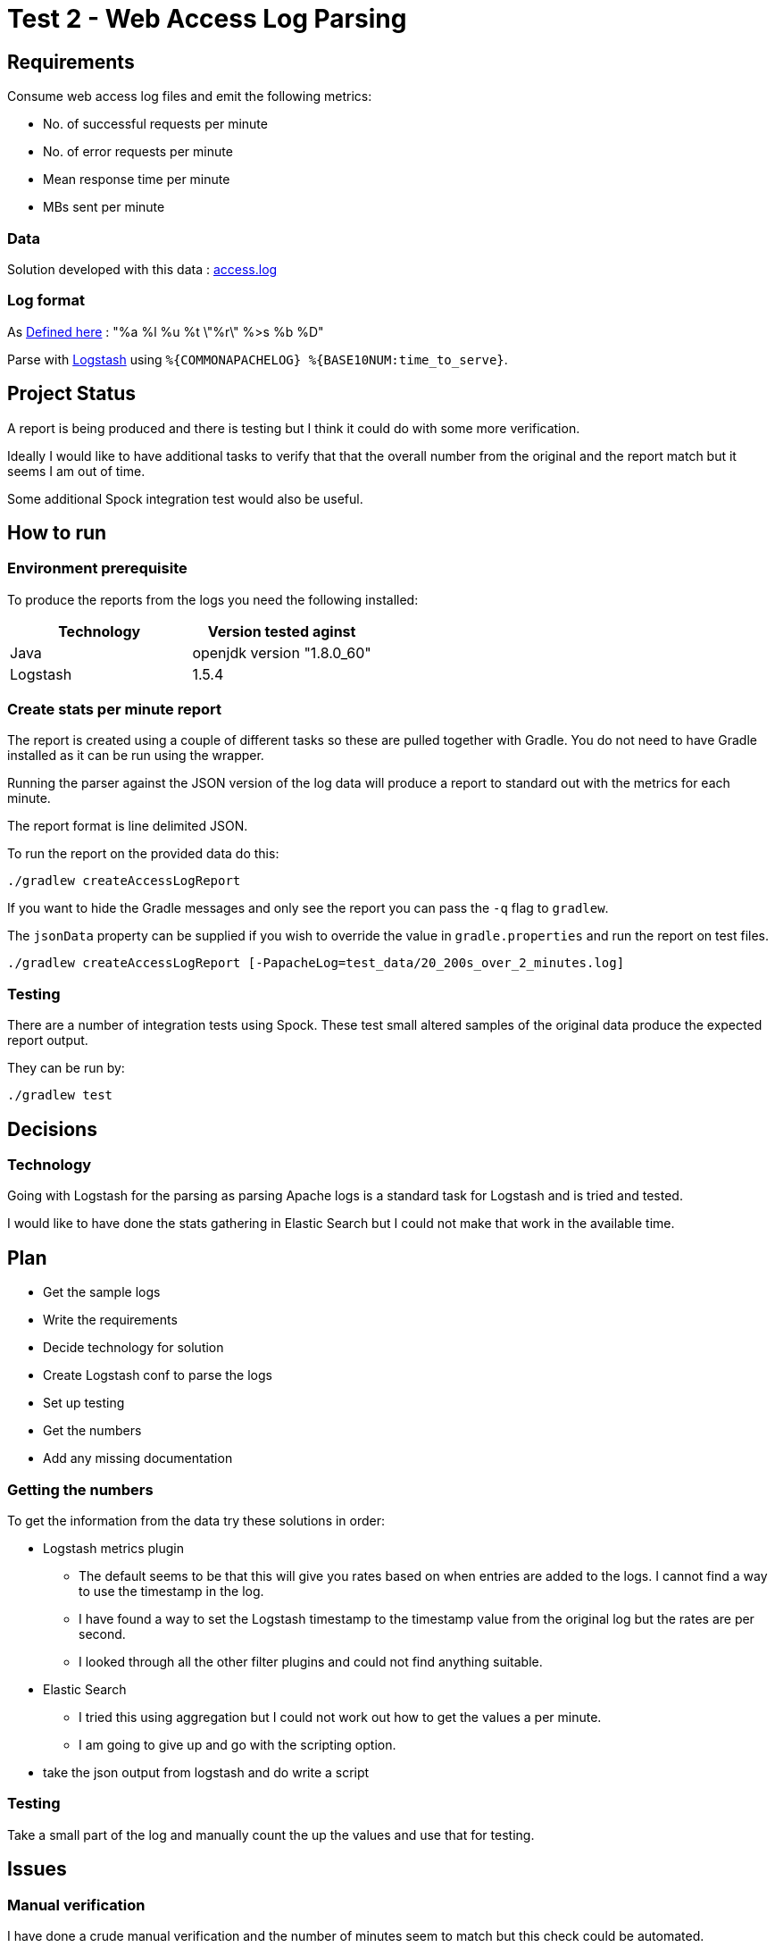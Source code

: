 = Test 2 - Web Access Log Parsing

== Requirements

Consume web access log files and emit the following metrics:

* No. of successful requests per minute
* No. of error requests per minute
* Mean response time per minute
* MBs sent per minute

=== Data

Solution developed with this data : https://s3-eu-west-1.amazonaws.com/skyscanner-recruitement-resources/devops/access-log-example/c930ecf4b0a4426e619bddd8752c475ea772427db13eb92ee6a1a79b248ec0dc/access.log[access.log]

=== Log format

As http://httpd.apache.org/docs/2.2/mod/mod_log_config.html[Defined here] : "%a %l %u %t \"%r\" %>s %b %D"

Parse with https://github.com/logstash-plugins/logstash-patterns-core/blob/master/patterns/grok-patterns[Logstash] using `%{COMMONAPACHELOG} %{BASE10NUM:time_to_serve}`.

== Project Status

A report is being produced and there is testing but I think it could do with
some more verification.

Ideally I would like to have additional tasks to verify that that the overall
number from the original and the report match but it seems I am out of time.

Some additional Spock integration test would also be useful.

== How to run

=== Environment prerequisite

To produce the reports from the logs you need the following installed:

|===
|Technology | Version tested aginst

|Java
|openjdk version "1.8.0_60"

|Logstash
|1.5.4

|===


=== Create stats per minute report

The report is created using a couple of different tasks so these are pulled
together with Gradle. You do not need to have Gradle installed as it can be run
using the wrapper.

Running the parser against the JSON version of the log data will produce a
report to standard out with the metrics for each minute.

The report format is line delimited JSON.

To run the report on the provided data do this:

    ./gradlew createAccessLogReport

If you want to hide the Gradle messages and only see the report you can pass
the `-q` flag to `gradlew`.

The `jsonData` property can be supplied if you wish to override the value in
`gradle.properties` and run the report on test files.

    ./gradlew createAccessLogReport [-PapacheLog=test_data/20_200s_over_2_minutes.log]


=== Testing

There are a number of integration tests using Spock. These test small altered
samples of the original data produce the expected report output.

They can be run by:

    ./gradlew test

== Decisions

=== Technology

Going with Logstash for the parsing as parsing Apache logs is a standard task
for Logstash and is tried and tested.

I would like to have done the stats gathering in Elastic Search but I could not
make that work in the available time.


== Plan

* Get the sample logs
* Write the requirements
* Decide technology for solution
* Create Logstash conf to parse the logs
* Set up testing
* Get the numbers
* Add any missing documentation

=== Getting the numbers

To get the information from the data try these solutions in order:

* Logstash metrics plugin
** The default seems to be that this will give you rates based on when entries are added to the logs. I cannot find a way to use the timestamp in the log.
** I have found a way to set the Logstash timestamp to the timestamp value from the original log but the rates are per second.
** I looked through all the other filter plugins and could not find anything suitable.
* Elastic Search
** I tried this using aggregation but I could not work out how to get the values a per minute.
** I am going to give up and go with the scripting option.
* take the json output from logstash and do write a script

=== Testing

Take a small part of the log and manually count the up the values and use that
for testing.

== Issues

=== Manual verification

I have done a crude manual verification and the number of minutes seem to match
but this check could be automated.

    ± cut -f2 -d'[' access.log | cut -f1 -d']' | sed 's/:[0-9][0-9] /:XX /' | sort -u | grep -v "+0200" | wc -l
    308

    ± wc -l out.json
    308 out.json
